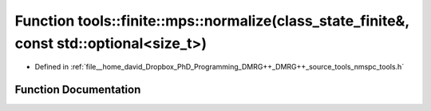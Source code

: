 .. _exhale_function_namespacetools_1_1finite_1_1mps_1a2a02d83d01861a078dc582fbbcf10e63:

Function tools::finite::mps::normalize(class_state_finite&, const std::optional<size_t>)
========================================================================================

- Defined in :ref:`file__home_david_Dropbox_PhD_Programming_DMRG++_DMRG++_source_tools_nmspc_tools.h`


Function Documentation
----------------------


.. doxygenfunction:: tools::finite::mps::normalize(class_state_finite&, const std::optional<size_t>)
